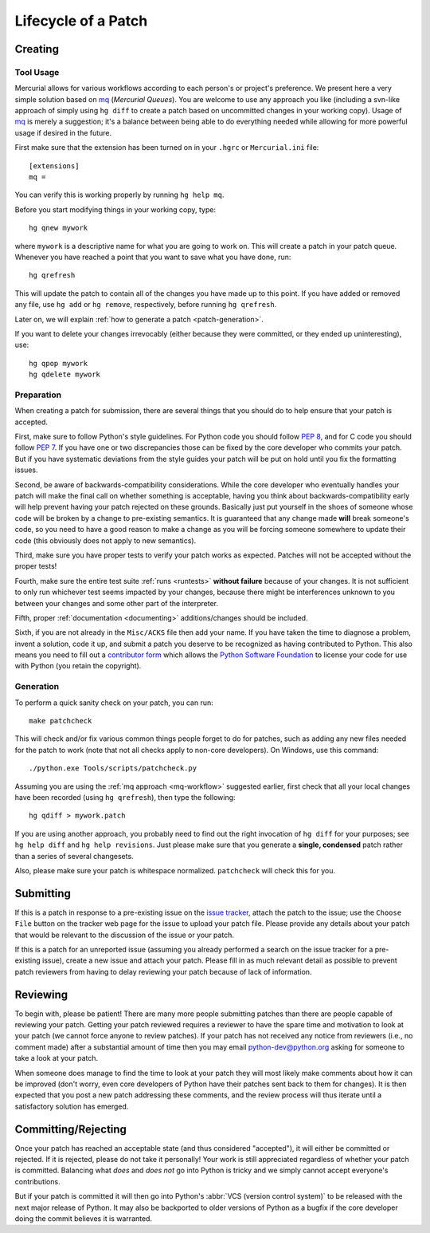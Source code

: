 .. _patch:

Lifecycle of a Patch
====================


Creating
--------

Tool Usage
''''''''''

.. _mq-workflow:

Mercurial allows for various workflows according to each person's or
project's preference.  We present here a very simple solution based on mq_
(*Mercurial Queues*). You are welcome to use any approach you like (including
a svn-like approach of simply using ``hg diff`` to create a patch based on
uncommitted changes in your working copy).  Usage of mq_ is merely a
suggestion; it's a balance between being able to do everything needed
while allowing for more powerful usage if desired in the future.

First make sure that the extension has been turned on in your ``.hgrc`` or
``Mercurial.ini`` file::

   [extensions]
   mq =

You can verify this is working properly by running ``hg help mq``.

Before you start modifying things in your working copy, type::

   hg qnew mywork

where ``mywork`` is a descriptive name for what you are going to work on.
This will create a patch in your patch queue. Whenever you have reached a point
that you want to save what you have done, run::

   hg qrefresh

This will update the patch to contain all of the changes you have made up to
this point. If you have added or removed any file, use ``hg add`` or ``hg
remove``, respectively, before running ``hg qrefresh``.

Later on, we will explain :ref:`how to generate a patch <patch-generation>`.

If you want to delete your changes irrevocably (either because they were
committed, or they ended up uninteresting), use::

   hg qpop mywork
   hg qdelete mywork

.. seealso::
   For more advanced usage of mq, read the `mq chapter
   <http://hgbook.red-bean.com/read/managing-change-with-mercurial-queues.html>`_
   of `Mercurial: The Definitive Guide <http://hgbook.red-bean.com/>`_.

   Also, regardless of your workflow, refer to the :ref:`FAQ <faq>` for
   :ref:`more information on using Mercurial <hg-local-workflow>`.

.. _issue tracker: http://bugs.python.org
.. _mq: http://mercurial.selenic.com/wiki/MqExtension


Preparation
'''''''''''

When creating a patch for submission, there are several things that you should
do to help ensure that your patch is accepted.

First, make sure to follow Python's style guidelines. For Python code you
should follow :PEP:`8`, and for C code you should follow :PEP:`7`. If you have
one or two discrepancies those can be fixed by the core developer who commits
your patch. But if you have systematic deviations from the style guides your
patch will be put on hold until you fix the formatting issues.

Second, be aware of backwards-compatibility considerations. While the core
developer who eventually handles your patch will make the final call on whether
something is acceptable, having you think about backwards-compatibility early
will help prevent having your patch rejected on these grounds. Basically just
put yourself in the shoes of someone whose code will be broken by a change to
pre-existing semantics. It is guaranteed that any change made **will** break
someone's code, so you need to have a good reason to make a change as you will
be forcing someone somewhere to update their code (this obviously does not apply
to new semantics).

Third, make sure you have proper tests to verify your patch works as expected.
Patches will not be accepted without the proper tests!

Fourth, make sure the entire test suite :ref:`runs <runtests>` **without
failure** because of your changes.  It is not sufficient to only run whichever
test seems impacted by your changes, because there might be interferences
unknown to you between your changes and some other part of the interpreter.

Fifth, proper :ref:`documentation <documenting>`
additions/changes should be included.

Sixth, if you are not already in the ``Misc/ACKS`` file then add your name. If
you have taken the time to diagnose a problem, invent a solution, code it up,
and submit a patch you deserve to be recognized as having contributed to
Python. This also means you need to fill out a `contributor form`_ which
allows the `Python Software Foundation`_ to license your code for use with
Python (you retain the copyright).


.. _contributor form: http://www.python.org/psf/contrib/
.. _Python Software Foundation: http://www.python.org/psf/


.. _patch-generation:

Generation
''''''''''

To perform a quick sanity check on your patch, you can run::

   make patchcheck

This will check and/or fix various common things people forget to do for
patches, such as adding any new files needed for the patch to work (note
that not all checks apply to non-core developers).  On Windows, use this
command::

   ./python.exe Tools/scripts/patchcheck.py

Assuming you are using the :ref:`mq approach <mq-workflow>` suggested earlier,
first check that all your local changes have been recorded (using
``hg qrefresh``), then type the following::

   hg qdiff > mywork.patch

If you are using another approach, you probably need to find out the right
invocation of ``hg diff`` for your purposes; see ``hg help diff`` and ``hg
help revisions``. Just please make sure that you
generate a **single, condensed** patch rather than a series of several changesets.

Also, please make sure your patch is whitespace normalized. ``patchcheck``
will check this for you.


Submitting
----------

If this is a patch in response to a pre-existing issue on the `issue tracker`_,
attach the patch to the issue; use the ``Choose File`` button on the tracker
web page for the issue to upload your patch file. Please provide any details
about your patch that
would be relevant to the discussion of the issue or your patch.

If this is a patch for an unreported issue (assuming you already performed a
search on the issue tracker for a pre-existing issue), create a new issue and
attach your patch. Please fill in as much relevant detail as possible to
prevent patch reviewers from having to delay reviewing your patch because of
lack of information.


.. _issue tracker: http://bugs.python.org


Reviewing
---------

To begin with, please be patient! There are many more people submitting patches
than there are people capable of reviewing your patch. Getting your patch
reviewed requires a reviewer to have the spare time and motivation to
look at your patch (we cannot force anyone to review patches). If your patch has
not received any notice from reviewers (i.e., no comment made) after a
substantial amount of time then you may
email python-dev@python.org asking for someone to take a look at your patch.

When someone does manage to find the time to look at your patch they will most
likely make comments about how it can be improved (don't worry, even core
developers of Python have their patches sent back to them for changes).  It
is then expected that you post a new patch addressing these comments, and the
review process will thus iterate until a satisfactory solution has emerged.


Committing/Rejecting
--------------------

Once your patch has reached an acceptable state (and thus considered
"accepted"), it will either be committed or rejected. If it is rejected, please
do not take it personally! Your work is still appreciated regardless of whether
your patch is committed. Balancing what *does* and *does not* go into Python
is tricky and we simply cannot accept everyone's contributions.

But if your patch is committed it will then go into Python's
:abbr:`VCS (version control system)` to be released
with the next major release of Python. It may also be backported to older
versions of Python as a bugfix if the core developer doing the commit believes
it is warranted.
